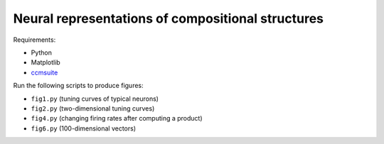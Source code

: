 **************************************************
Neural representations of compositional structures
**************************************************

Requirements:

- Python
- Matplotlib
- `ccmsuite <https://github.com/tcstewar/ccmsuite>`_

Run the following scripts to produce figures:

- ``fig1.py`` (tuning curves of typical neurons)
- ``fig2.py`` (two-dimensional tuning curves)
- ``fig4.py`` (changing firing rates after computing a product)
- ``fig6.py`` (100-dimensional vectors)
